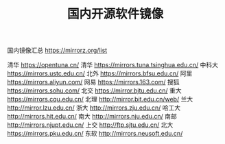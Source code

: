 #+TITLE: 国内开源软件镜像

国内镜像汇总 https://mirrorz.org/list

清华 https://opentuna.cn/
清华 https://mirrors.tuna.tsinghua.edu.cn/
中科大 https://mirrors.ustc.edu.cn/
北外 https://mirrors.bfsu.edu.cn/
阿里 https://mirrors.aliyun.com/
网易 https://mirrors.163.com/
搜狐 https://mirrors.sohu.com/
北交 https://mirror.bjtu.edu.cn/
重大 https://mirrors.cqu.edu.cn/
北理 http://mirror.bit.edu.cn/web/
兰大 http://mirror.lzu.edu.cn/
浙大 http://mirrors.zju.edu.cn/
哈工大 http://mirrors.hit.edu.cn/
南大 http://mirrors.nju.edu.cn/
南邮 http://mirrors.njupt.edu.cn/
上交 http://ftp.sjtu.edu.cn/
北大 https://mirrors.pku.edu.cn/
东软 http://mirrors.neusoft.edu.cn/
